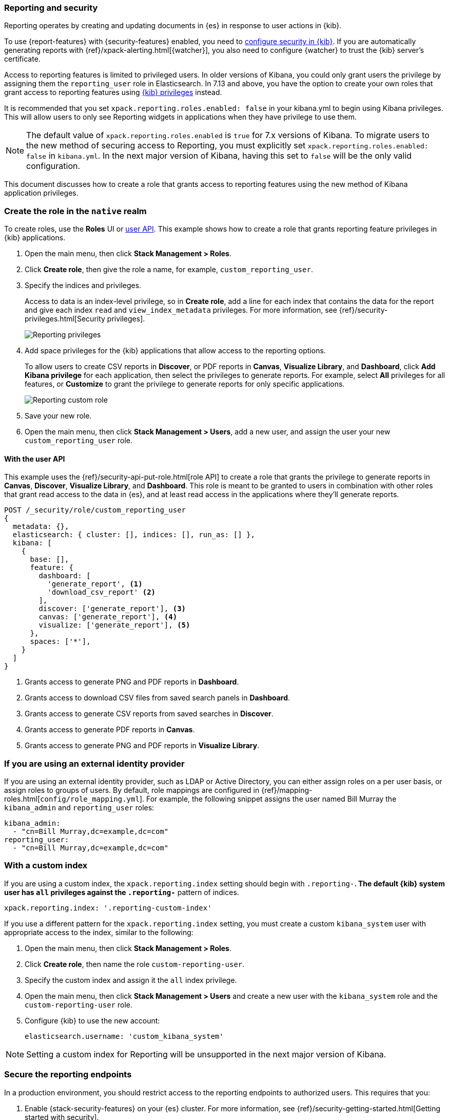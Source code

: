 [role="xpack"]
[[secure-reporting]]
=== Reporting and security

Reporting operates by creating and updating documents in {es} in response to
user actions in {kib}.

To use {report-features} with {security-features} enabled, you need to
<<using-kibana-with-security,configure security in {kib}>>.
If you are automatically generating reports with
{ref}/xpack-alerting.html[{watcher}], you also need to configure {watcher}
to trust the {kib} server's certificate.
////
For more information, see
<<securing-reporting>>.
////

[[reporting-app-users]]
Access to reporting features is limited to privileged users. In older versions of Kibana, you could only grant
users the privilege by assigning them the `reporting_user` role in Elasticsearch. In 7.13 and above, you have
the option to create your own roles that grant access to reporting features using <<kibana-privileges, {kib} privileges>> instead.

It is recommended that you set `xpack.reporting.roles.enabled: false` in your kibana.yml to begin using Kibana
privileges. This will allow users to only see Reporting widgets in applications when they have privilege to use
them. 

[NOTE]
============================================================================
The default value of `xpack.reporting.roles.enabled` is `true` for 7.x versions of Kibana. To migrate users to the
new method of securing access to Reporting, you must explicitly set `xpack.reporting.roles.enabled: false` in
`kibana.yml`. In the next major version of Kibana, having this set to `false` will be the only valid configuration.
============================================================================

This document discusses how to create a role that grants access to reporting features using the new method of
Kibana application privileges. 

[float]
[[reporting-roles-management-ui]]
=== Create the role in the `native` realm

To create roles, use the *Roles* UI or <<reporting-roles-user-api, user API>>. This example shows how to
create a role that grants reporting feature privileges in {kib} applications.

. Open the main menu, then click *Stack Management > Roles*.

. Click *Create role*, then give the role a name, for example, `custom_reporting_user`.

. Specify the indices and privileges.
+
Access to data is an index-level privilege, so in *Create role*,
add a line for each index that contains the data for the report and give each
index `read` and `view_index_metadata` privileges.
For more information, see {ref}/security-privileges.html[Security privileges].
+
[role="screenshot"]
image::user/security/images/reporting-privileges-example.png["Reporting privileges"]

. Add space privileges for the {kib} applications that allow access to the reporting options.
+
To allow users to create CSV reports in *Discover*, or PDF reports in *Canvas*,
*Visualize Library*, and *Dashboard*, click  *Add Kibana privilege* for each application,
then select the privileges to generate
reports. For example, select *All* privileges for all features, or *Customize* to grant
the privilege to generate reports for only specific applications.
+
[role="screenshot"]
image::user/security/images/reporting-custom-role.png["Reporting custom role"]

. Save your new role.

. Open the main menu, then click *Stack Management > Users*, add a new user, and assign the user 
your new `custom_reporting_user` role.

[float]
[[reporting-roles-user-api]]
==== With the user API
This example uses the {ref}/security-api-put-role.html[role API] to create a role that
grants the privilege to generate reports in *Canvas*, *Discover*, *Visualize Library*, and *Dashboard*.
This role is meant to be granted to users in combination with other roles that grant read access
to the data in {es}, and at least read access in the applications
where they'll generate reports.

[source, sh]
---------------------------------------------------------------
POST /_security/role/custom_reporting_user
{
  metadata: {},
  elasticsearch: { cluster: [], indices: [], run_as: [] },
  kibana: [
    {
      base: [],
      feature: {
        dashboard: [
          'generate_report', <1>
          'download_csv_report' <2>
        ],
        discover: ['generate_report'], <3>
        canvas: ['generate_report'], <4>
        visualize: ['generate_report'], <5>
      },
      spaces: ['*'],
    }
  ]
}
---------------------------------------------------------------
// CONSOLE

<1> Grants access to generate PNG and PDF reports in *Dashboard*.
<2> Grants access to download CSV files from saved search panels in *Dashboard*.
<3> Grants access to generate CSV reports from saved searches in *Discover*.
<4> Grants access to generate PDF reports in *Canvas*.
<5> Grants access to generate PNG and PDF reports in *Visualize Library*.

[float]
=== If you are using an external identity provider

If you are using an external identity provider, such as
LDAP or Active Directory, you can either assign
roles on a per user basis, or assign roles to groups of users. By default, role
mappings are configured in
{ref}/mapping-roles.html[`config/role_mapping.yml`].
For example, the following snippet assigns the user named Bill Murray the
`kibana_admin` and `reporting_user` roles:

[source,yaml]
--------------------------------------------------------------------------------
kibana_admin:
  - "cn=Bill Murray,dc=example,dc=com"
reporting_user:
  - "cn=Bill Murray,dc=example,dc=com"
--------------------------------------------------------------------------------

[float]
=== With a custom index

If you are using a custom index,
the `xpack.reporting.index` setting should begin 
with `.reporting-*`. The default {kib} system user has
`all` privileges against the `.reporting-*` pattern of indices.

[source,js]
xpack.reporting.index: '.reporting-custom-index'

If you use a different pattern for the `xpack.reporting.index` setting,
you must create a custom `kibana_system` user with appropriate access to the index, similar
to the following:

. Open the main menu, then click *Stack Management > Roles*.
. Click *Create role*, then name the role `custom-reporting-user`.
. Specify the custom index and assign it the `all` index privilege.
. Open the main menu, then click *Stack Management > Users* and create a new user with
the `kibana_system` role and the `custom-reporting-user` role.
. Configure {kib} to use the new account:
[source,js]
elasticsearch.username: 'custom_kibana_system'

[NOTE]
============================================================================
Setting a custom index for Reporting will be unsupported in the next major version of Kibana.
============================================================================

[role="xpack"]
[[securing-reporting]]
=== Secure the reporting endpoints

In a production environment, you should restrict access to
the reporting endpoints to authorized users. This requires that you:

. Enable {stack-security-features} on your {es} cluster. For more information,
see {ref}/security-getting-started.html[Getting started with security].
. Configure TLS/SSL encryption for the {kib} server. For more information, see
<<configuring-tls>>.
. Specify the {kib} server's CA certificate chain in `elasticsearch.yml`:
+
--
If you are using your own CA to sign the {kib} server certificate, then you need
to specify the CA certificate chain in {es} to properly establish trust in TLS
connections between {watcher} and {kib}. If your CA certificate chain is
contained in a PKCS #12 trust store, specify it like so:

[source,yaml]
--------------------------------------------------------------------------------
xpack.http.ssl.truststore.path: "/path/to/your/truststore.p12"
xpack.http.ssl.truststore.type: "PKCS12"
xpack.http.ssl.truststore.password: "optional decryption password"
--------------------------------------------------------------------------------

Otherwise, if your CA certificate chain is in PEM format, specify it like so:

[source,yaml]
--------------------------------------------------------------------------------
xpack.http.ssl.certificate_authorities: ["/path/to/your/cacert1.pem", "/path/to/your/cacert2.pem"]
--------------------------------------------------------------------------------

For more information, see {ref}/notification-settings.html#ssl-notification-settings[the {watcher} HTTP TLS/SSL Settings].
--

. Add one or more users who have the permissions
necessary to use {kib} and {report-features}. For more information, see
<<secure-reporting>>.

Once you've enabled SSL for {kib}, all requests to the reporting endpoints
must include valid credentials. For example, see the following page which
includes a watch that submits requests as the built-in `elastic` user:
<<automating-report-generation>>.

For more information about configuring watches, see
{ref}/how-watcher-works.html[How {watcher} works].
